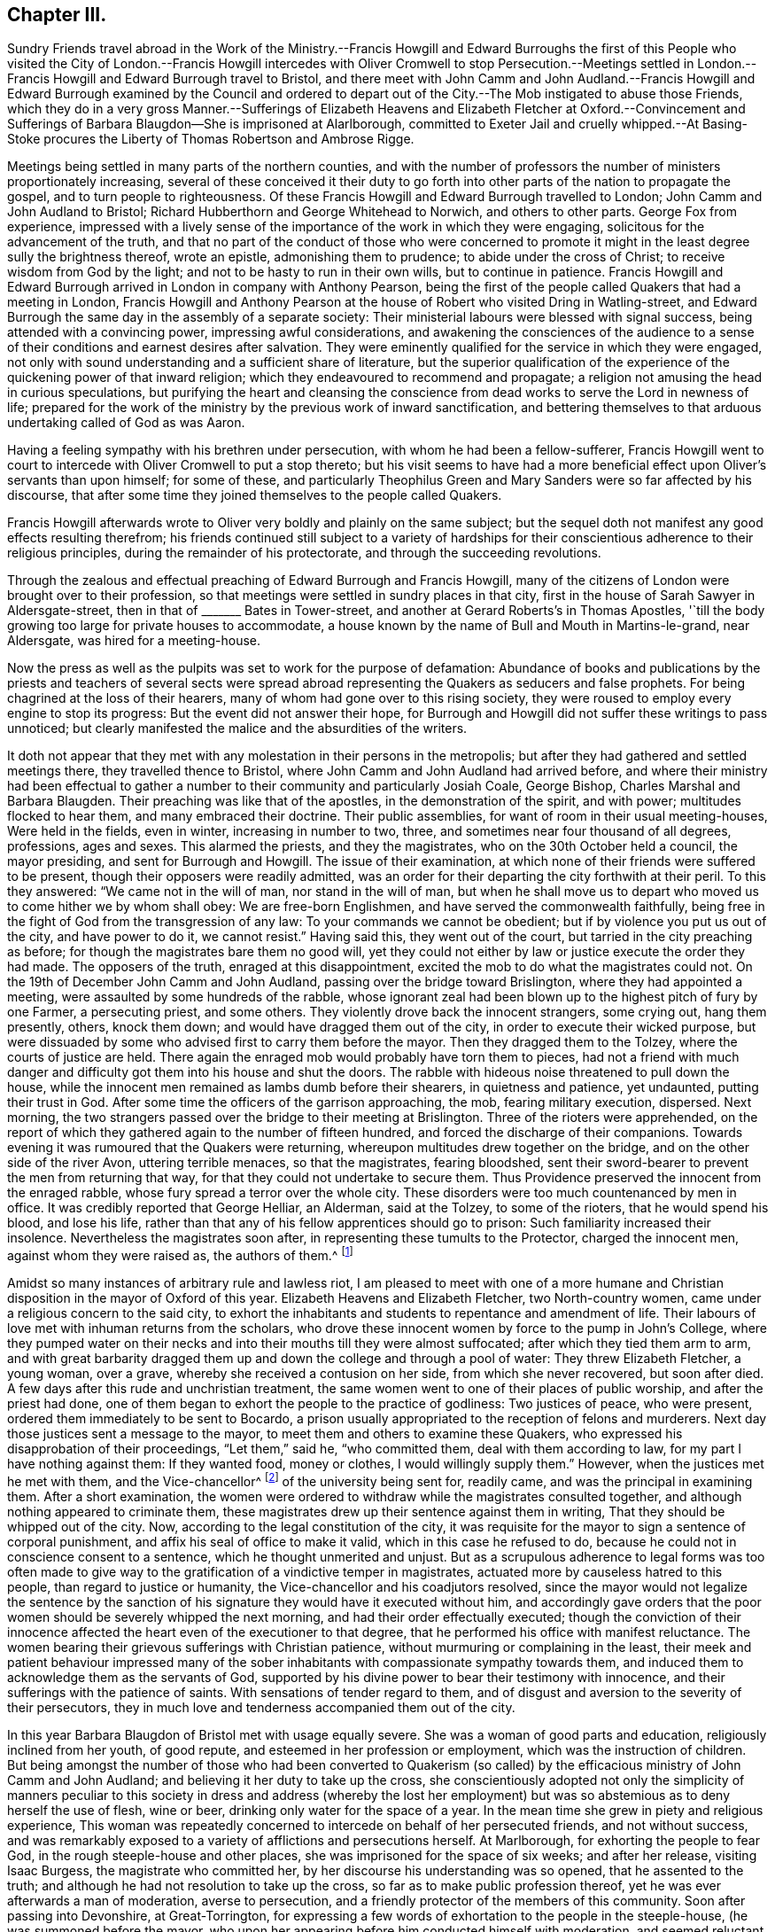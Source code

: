 == Chapter III.

Sundry Friends travel abroad in the Work of the Ministry.--Francis Howgill and
Edward Burroughs the first of this People who visited the City of London.--Francis
Howgill intercedes with Oliver Cromwell to stop Persecution.--Meetings settled
in London.--Francis Howgill and Edward Burrough travel to Bristol,
and there meet with John Camm and John Audland.--Francis Howgill
and Edward Burrough examined by the Council and ordered to depart
out of the City.--The Mob instigated to abuse those Friends,
which they do in a very gross Manner.--Sufferings of Elizabeth
Heavens and Elizabeth Fletcher at Oxford.--Convincement and Sufferings
of Barbara Blaugdon--She is imprisoned at Alarlborough,
committed to Exeter Jail and cruelly whipped.--At Basing-Stoke
procures the Liberty of Thomas Robertson and Ambrose Rigge.

Meetings being settled in many parts of the northern counties,
and with the number of professors the number of ministers proportionately increasing,
several of these conceived it their duty to go forth
into other parts of the nation to propagate the gospel,
and to turn people to righteousness.
Of these Francis Howgill and Edward Burrough travelled to London;
John Camm and John Audland to Bristol;
Richard Hubberthorn and George Whitehead to Norwich, and others to other parts.
George Fox from experience,
impressed with a lively sense of the importance of the work in which they were engaging,
solicitous for the advancement of the truth,
and that no part of the conduct of those who were concerned to
promote it might in the least degree sully the brightness thereof,
wrote an epistle, admonishing them to prudence; to abide under the cross of Christ;
to receive wisdom from God by the light; and not to be hasty to run in their own wills,
but to continue in patience.
Francis Howgill and Edward Burrough arrived in London in company with Anthony Pearson,
being the first of the people called Quakers that had a meeting in London,
Francis Howgill and Anthony Pearson at the house of Robert who visited Dring in Watling-street,
and Edward Burrough the same day in the assembly of a separate society:
Their ministerial labours were blessed with signal success,
being attended with a convincing power, impressing awful considerations,
and awakening the consciences of the audience to a sense
of their conditions and earnest desires after salvation.
They were eminently qualified for the service in which they were engaged,
not only with sound understanding and a sufficient share of literature,
but the superior qualification of the experience
of the quickening power of that inward religion;
which they endeavoured to recommend and propagate;
a religion not amusing the head in curious speculations,
but purifying the heart and cleansing the conscience
from dead works to serve the Lord in newness of life;
prepared for the work of the ministry by the previous work of inward sanctification,
and bettering themselves to that arduous undertaking called of God as was Aaron.

Having a feeling sympathy with his brethren under persecution,
with whom he had been a fellow-sufferer,
Francis Howgill went to court to intercede with Oliver Cromwell to put a stop thereto;
but his visit seems to have had a more beneficial
effect upon Oliver`'s servants than upon himself;
for some of these,
and particularly Theophilus Green and Mary Sanders were so far affected by his discourse,
that after some time they joined themselves to the people called Quakers.

Francis Howgill afterwards wrote to Oliver very boldly and plainly on the same subject;
but the sequel doth not manifest any good effects resulting therefrom;
his friends continued still subject to a variety of hardships
for their conscientious adherence to their religious principles,
during the remainder of his protectorate, and through the succeeding revolutions.

Through the zealous and effectual preaching of Edward Burrough and Francis Howgill,
many of the citizens of London were brought over to their profession,
so that meetings were settled in sundry places in that city,
first in the house of Sarah Sawyer in Aldersgate-street,
then in that of +++_______+++ Bates in Tower-street,
and another at Gerard Roberts`'s in Thomas Apostles,
'`till the body growing too large for private houses to accommodate,
a house known by the name of Bull and Mouth in Martins-le-grand, near Aldersgate,
was hired for a meeting-house.

Now the press as well as the pulpits was set to work for the purpose of defamation:
Abundance of books and publications by the priests and teachers of several sects
were spread abroad representing the Quakers as seducers and false prophets.
For being chagrined at the loss of their hearers,
many of whom had gone over to this rising society,
they were roused to employ every engine to stop its progress:
But the event did not answer their hope,
for Burrough and Howgill did not suffer these writings to pass unnoticed;
but clearly manifested the malice and the absurdities of the writers.

It doth not appear that they met with any molestation in their persons in the metropolis;
but after they had gathered and settled meetings there, they travelled thence to Bristol,
where John Camm and John Audland had arrived before,
and where their ministry had been effectual to gather a
number to their community and particularly Josiah Coale,
George Bishop, Charles Marshal and Barbara Blaugden.
Their preaching was like that of the apostles, in the demonstration of the spirit,
and with power; multitudes flocked to hear them, and many embraced their doctrine.
Their public assemblies, for want of room in their usual meeting-houses,
Were held in the fields, even in winter, increasing in number to two, three,
and sometimes near four thousand of all degrees, professions, ages and sexes.
This alarmed the priests, and they the magistrates,
who on the 30th October held a council, the mayor presiding,
and sent for Burrough and Howgill.
The issue of their examination,
at which none of their friends were suffered to be present,
though their opposers were readily admitted,
was an order for their departing the city forthwith at their peril.
To this they answered: "`We came not in the will of man, nor stand in the will of man,
but when he shall move us to depart who moved us to come hither we by whom shall obey:
We are free-born Englishmen, and have served the commonwealth faithfully,
being free in the fight of God from the transgression of any law:
To your commands we cannot be obedient; but if by violence you put us out of the city,
and have power to do it, we cannot resist.`"
Having said this, they went out of the court,
but tarried in the city preaching as before;
for though the magistrates bare them no good will,
yet they could not either by law or justice execute the order they had made.
The opposers of the truth, enraged at this disappointment,
excited the mob to do what the magistrates could not.
On the 19th of December John Camm and John Audland,
passing over the bridge toward Brislington, where they had appointed a meeting,
were assaulted by some hundreds of the rabble,
whose ignorant zeal had been blown up to the highest pitch of fury by one Farmer,
a persecuting priest, and some others.
They violently drove back the innocent strangers, some crying out, hang them presently,
others, knock them down; and would have dragged them out of the city,
in order to execute their wicked purpose,
but were dissuaded by some who advised first to carry them before the mayor.
Then they dragged them to the Tolzey, where the courts of justice are held.
There again the enraged mob would probably have torn them to pieces,
had not a friend with much danger and difficulty
got them into his house and shut the doors.
The rabble with hideous noise threatened to pull down the house,
while the innocent men remained as lambs dumb before their shearers,
in quietness and patience, yet undaunted, putting their trust in God.
After some time the officers of the garrison approaching, the mob,
fearing military execution, dispersed.
Next morning, the two strangers passed over the bridge to their meeting at Brislington.
Three of the rioters were apprehended,
on the report of which they gathered again to the number of fifteen hundred,
and forced the discharge of their companions.
Towards evening it was rumoured that the Quakers were returning,
whereupon multitudes drew together on the bridge,
and on the other side of the river Avon, uttering terrible menaces,
so that the magistrates, fearing bloodshed,
sent their sword-bearer to prevent the men from returning that way,
for that they could not undertake to secure them.
Thus Providence preserved the innocent from the enraged rabble,
whose fury spread a terror over the whole city.
These disorders were too much countenanced by men in office.
It was credibly reported that George Helliar, an Alderman, said at the Tolzey,
to some of the rioters, that he would spend his blood, and lose his life,
rather than that any of his fellow apprentices should go to prison:
Such familiarity increased their insolence.
Nevertheless the magistrates soon after, in representing these tumults to the Protector,
charged the innocent men, against whom they were raised as, the authors of them.^
footnote:[Sewel]

Amidst so many instances of arbitrary rule and lawless riot,
I am pleased to meet with one of a more humane and Christian
disposition in the mayor of Oxford of this year.
Elizabeth Heavens and Elizabeth Fletcher, two North-country women,
came under a religious concern to the said city,
to exhort the inhabitants and students to repentance and amendment of life.
Their labours of love met with inhuman returns from the scholars,
who drove these innocent women by force to the pump in John`'s College,
where they pumped water on their necks and into their mouths till they were almost suffocated;
after which they tied them arm to arm,
and with great barbarity dragged them up and down
the college and through a pool of water:
They threw Elizabeth Fletcher, a young woman, over a grave,
whereby she received a contusion on her side, from which she never recovered,
but soon after died.
A few days after this rude and unchristian treatment,
the same women went to one of their places of public worship,
and after the priest had done,
one of them began to exhort the people to the practice of godliness:
Two justices of peace, who were present, ordered them immediately to be sent to Bocardo,
a prison usually appropriated to the reception of felons and murderers.
Next day those justices sent a message to the mayor,
to meet them and others to examine these Quakers,
who expressed his disapprobation of their proceedings, "`Let them,`" said he,
"`who committed them, deal with them according to law,
for my part I have nothing against them: If they wanted food, money or clothes,
I would willingly supply them.`"
However, when the justices met he met with them, and the Vice-chancellor^
footnote:[Dr. Owen.]
of the university being sent for, readily came, and was the principal in examining them.
After a short examination,
the women were ordered to withdraw while the magistrates consulted together,
and although nothing appeared to criminate them,
these magistrates drew up their sentence against them in writing,
That they should be whipped out of the city.
Now, according to the legal constitution of the city,
it was requisite for the mayor to sign a sentence of corporal punishment,
and affix his seal of office to make it valid, which in this case he refused to do,
because he could not in conscience consent to a sentence,
which he thought unmerited and unjust.
But as a scrupulous adherence to legal forms was too often made to give
way to the gratification of a vindictive temper in magistrates,
actuated more by causeless hatred to this people, than regard to justice or humanity,
the Vice-chancellor and his coadjutors resolved,
since the mayor would not legalize the sentence by the sanction
of his signature they would have it executed without him,
and accordingly gave orders that the poor women should
be severely whipped the next morning,
and had their order effectually executed;
though the conviction of their innocence affected
the heart even of the executioner to that degree,
that he performed his office with manifest reluctance.
The women bearing their grievous sufferings with Christian patience,
without murmuring or complaining in the least,
their meek and patient behaviour impressed many of the sober
inhabitants with compassionate sympathy towards them,
and induced them to acknowledge them as the servants of God,
supported by his divine power to bear their testimony with innocence,
and their sufferings with the patience of saints.
With sensations of tender regard to them,
and of disgust and aversion to the severity of their persecutors,
they in much love and tenderness accompanied them out of the city.

In this year Barbara Blaugdon of Bristol met with usage equally severe.
She was a woman of good parts and education, religiously inclined from her youth,
of good repute, and esteemed in her profession or employment,
which was the instruction of children.
But being amongst the number of those who had been converted to Quakerism
(so called) by the efficacious ministry of John Camm and John Audland;
and believing it her duty to take up the cross,
she conscientiously adopted not only the simplicity of manners peculiar
to this society in dress and address (whereby the lost her employment)
but was so abstemious as to deny herself the use of flesh,
wine or beer, drinking only water for the space of a year.
In the mean time she grew in piety and religious experience,
This woman was repeatedly concerned to intercede on behalf of her persecuted friends,
and not without success,
and was remarkably exposed to a variety of afflictions and persecutions herself.
At Marlborough, for exhorting the people to fear God,
in the rough steeple-house and other places,
she was imprisoned for the space of six weeks; and after her release,
visiting Isaac Burgess, the magistrate who committed her,
by her discourse his understanding was so opened, that he assented to the truth;
and although he had not resolution to take up the cross,
so far as to make public profession thereof,
yet he was ever afterwards a man of moderation, averse to persecution,
and a friendly protector of the members of this community.
Soon after passing into Devonshire, at Great-Torrington,
for expressing a few words of exhortation to the people in the steeple-house,
(he was summoned before the mayor,
who upon her appearing before him conducted himself with moderation,
and seemed reluctant to send her to prison.
But the priest being present, discovered a very different temper,
and was very urgent with him to do it, expressing the bitterness of his spirit,
in saying, she ought to be whipped for a vagabond.
Upon which she desired him to prove wherever she asked any one for a bit of bread.
At length the priest`'s urgency prevailed over the magistrate`'s moderation,
by whom she was sent to Exeter prison twenty miles distant,
where she was detained till the assizes, but brought to no trial;
and after the assizes she was lodged one night among
a great number of gipsies who were there in prison.
Next day the sheriff coming and cruelly with the beadle, brought her into a room,
where she was very cruelly whipped till the blood ran down her back;
and such was her magnanimity, supported by an invisible power,
that she never started at a blow, but sang aloud,
rejoicing that she was counted worthy to suffer in a noble cause,
the testimony of a good conscience.
The unfeeling beadle, provoked at her constancy, laid his stripes with redoubled fury,
till the sheriff seeing that the utmost exertion of their malice made no impression
upon her (for she was strengthened by an extraordinary and more than human power,
so that she declared afterwards that in the state in which she was at that time,
if she had been whipped to death she should not be
terrified or dismayed) ordered the fellow to desist.
The next day she was turned out of the city along with the gipsies,
the beadle following them two miles out of town.
Upon his leaving them, she returned to visit her friends she had left behind in prison,
which having done she went home to Bristol.

She had not been long at home before she felt an impulse
on her mind to go abroad on the following occasion:
Two of her friends, Thomas Robertson and Ambrose Rigge,^
footnote:[These men coming to Basingstoke were informed that the priest
of that parish had uttered several invective speeches against them:
They, in order to clear themselves, desired an interview with him, which he refused;
but said they might expect to be shortly in prison;
And holding a meeting in a friend`'s yard, to which many of the town resorted,
during the meeting this priest with a justice of
peace came thither in a rude and angry manner;
and in order to get occasion against them the justice tendered them the oath of abjuration,
which refusing, from a conscientious scruple against swearing,
they were committed to prison, kept and examined apart; their money, bibles, ink-horns,
knives and papers taken from them,
(but the money returned) and none of their friends suffered to come near them.]
being at a meeting at Basingstoke in Hampshire (the first their
friends had there) were taken up and committed to prison,
where they had lain for some time;
ad Barbara apprehending it her Christian duty to visit them in prison,
and use her endeavours to obtain their release, went to Basingstoke;
and upon her arrival there, going to the prison, was refused admittance.
She then went to the mayor, and requested their liberty; which he promised her to grant,
provided he might see the letter she had brought them,
(viz. a letter from J. Camm) which she readily producing, after he had read it,
he told her she should have her friends out,
but that he could not let them out presently:
Yet it was not long till they were set at liberty.
